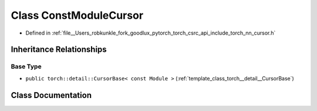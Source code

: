 .. _class_torch__nn__ConstModuleCursor:

Class ConstModuleCursor
=======================

- Defined in :ref:`file__Users_robkunkle_fork_goodlux_pytorch_torch_csrc_api_include_torch_nn_cursor.h`


Inheritance Relationships
-------------------------

Base Type
*********

- ``public torch::detail::CursorBase< const Module >`` (:ref:`template_class_torch__detail__CursorBase`)


Class Documentation
-------------------


.. doxygenclass:: torch::nn::ConstModuleCursor
   :members:
   :protected-members:
   :undoc-members: